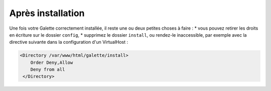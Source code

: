 .. _postinstall:

******************
Après installation
******************

Une fois votre Galette correctement installée, il reste une ou deux petites choses à faire :
* vous pouvez retirer les droits en écriture sur le dossier ``config``,
* supprimez le dossier ``install``, ou rendez-le inaccessible, par exemple avec la directive suivante dans la configuration d'un VirtualHost :

.. code-block:: apacheconf

   <Directory /var/www/html/galette/install>
       Order Deny,Allow
       Deny from all
    </Directory>

